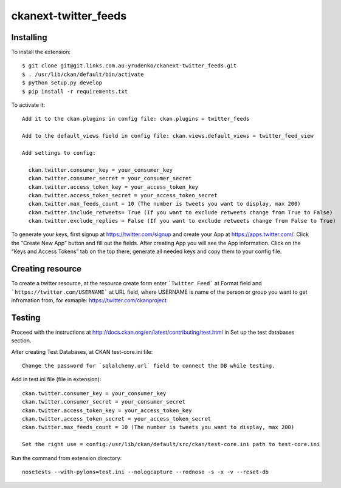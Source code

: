 ckanext-twitter_feeds
=============


Installing
----------

To install the extension::

    $ git clone git@git.links.com.au:yrudenko/ckanext-twitter_feeds.git
    $ . /usr/lib/ckan/default/bin/activate
    $ python setup.py develop
    $ pip install -r requirements.txt

To activate it::

    Add it to the ckan.plugins in config file: ckan.plugins = twitter_feeds

    Add to the default_views field in config file: ckan.views.default_views = twitter_feed_view

    Add settings to config:

      ckan.twitter.consumer_key = your_consumer_key
      ckan.twitter.consumer_secret = your_consumer_secret
      ckan.twitter.access_token_key = your_access_token_key
      ckan.twitter.access_token_secret = your_access_token_secret
      ckan.twitter.max_feeds_count = 10 (The number is tweets you want to display, max 200)
      ckan.twitter.include_retweets= True (If you want to exclude retweets change from True to False)
      ckan.twitter.exclude_replies = False (If you want to exclude retweets change from False to True)

To generate your keys, first signup at https://twitter.com/signup and create your App at https://apps.twitter.com/. Click the “Create New App” button and fill out the fields.
After creating App you will see the App information. Click on the “Keys and Access Tokens” tab on the top there, generate all needed keys and copy them to your config file.


Creating resource
-----------------

To create a twitter resource, at the resource create form enter ```Twitter Feed``` at Format field and ```https://twitter.com/USERNAME``` at URL field, where USERNAME is name of the person or group you want to get infromation from, for exmaple: https://twitter.com/ckanproject


Testing
-------

Proceed with the instructions at http://docs.ckan.org/en/latest/contributing/test.html in Set up the test databases section.

After creating Test Databases, at CKAN test-core.ini file::
    
    Change the password for `sqlalchemy.url` field to connect the DB while testing.

Add in test.ini file (file in extension)::

    ckan.twitter.consumer_key = your_consumer_key
    ckan.twitter.consumer_secret = your_consumer_secret
    ckan.twitter.access_token_key = your_access_token_key
    ckan.twitter.access_token_secret = your_access_token_secret
    ckan.twitter.max_feeds_count = 10 (The number is tweets you want to display, max 200)

    Set the right use = config:/usr/lib/ckan/default/src/ckan/test-core.ini path to test-core.ini

Run the command from extension directory::

    nosetests --with-pylons=test.ini --nologcapture --rednose -s -x -v --reset-db